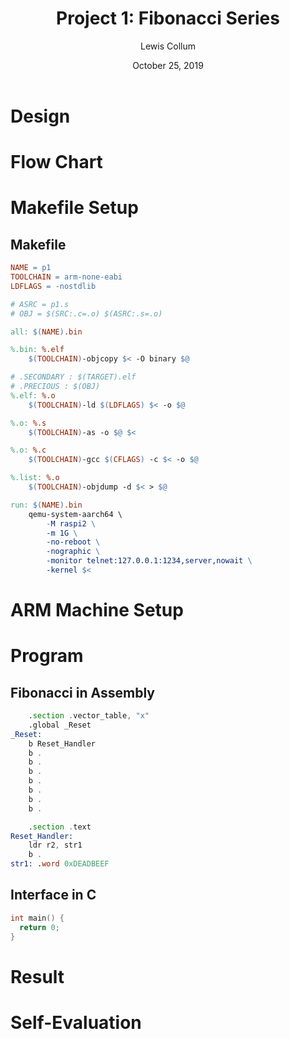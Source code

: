 #+latex_class: article
#+latex_header: \usepackage{project}

#+title: Project 1: Fibonacci Series
#+author: Lewis Collum
#+date: October 25, 2019
#+latex_header: \newcommand{\course}{Fall 2019 - EE 466 Computer Architecture}
#+latex_header: \newcommand{\studentNumber}{0621539}
#+latex_header: \newcommand{\major}{EE/CE}
#+latex_header: \newcommand{\email}{colluml@clarkson.edu}

#+BEGIN_EXPORT latex
\begin{abstract}
  Generating a Fibonacci series is a popular introduction to recursive algorithms. Recursive algorithms are encapsulated by a function that calls itself. We will be exploring a simple Fibonacci algorithm in ARM assembly. While doing so, we will explore the ARM toolchains and QEMU emulation of an ARM device.
\end{abstract}
#+END_EXPORT

* Design
* Flow Chart
* Makefile Setup
** Makefile
   #+BEGIN_SRC makefile :tangle Makefile
NAME = p1
TOOLCHAIN = arm-none-eabi
LDFLAGS = -nostdlib

# ASRC = p1.s
# OBJ = $(SRC:.c=.o) $(ASRC:.s=.o)

all: $(NAME).bin

%.bin: %.elf
	$(TOOLCHAIN)-objcopy $< -O binary $@

# .SECONDARY : $(TARGET).elf
# .PRECIOUS : $(OBJ)
%.elf: %.o
	$(TOOLCHAIN)-ld $(LDFLAGS) $< -o $@

%.o: %.s
	$(TOOLCHAIN)-as -o $@ $<

%.o: %.c
	$(TOOLCHAIN)-gcc $(CFLAGS) -c $< -o $@

%.list: %.o
	$(TOOLCHAIN)-objdump -d $< > $@

run: $(NAME).bin
	qemu-system-aarch64 \
		-M raspi2 \
		-m 1G \
		-no-reboot \
		-nographic \
		-monitor telnet:127.0.0.1:1234,server,nowait \
		-kernel $<
   #+END_SRC
* ARM Machine Setup
* Program
** Fibonacci in Assembly
#+BEGIN_SRC asm :tangle startup.S
    .section .vector_table, "x"
    .global _Reset
_Reset:
    b Reset_Handler
    b .
    b .
    b .
    b .
    b .
    b .
    b .

    .section .text
Reset_Handler:
    ldr r2, str1
    b .
str1: .word 0xDEADBEEF
#+END_SRC

** Interface in C
   #+BEGIN_SRC C :tangle p1.c
int main() {
  return 0;
}
   #+END_SRC
* Result
* Self-Evaluation
